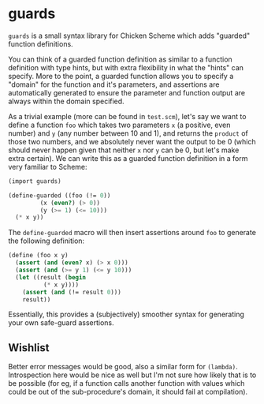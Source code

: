 * guards

=guards= is a small syntax library for Chicken Scheme which adds "guarded" function definitions.

You can think of a guarded function definition as similar to a function definition with type hints, but with extra flexibility in what the "hints" can specify. More to the point, a guarded function allows you to specify a "domain" for the function and it's parameters, and assertions are automatically generated to ensure the parameter and function output are always within the domain specified.

As a trivial example (more can be found in =test.scm=), let's say we want to define a function =foo= which takes two parameters =x= (a positive, even number) and =y= (any number between 10 and 1), and returns the =product= of those two numbers, and we absolutely never want the output to be 0 (which should never happen given that neither =x= nor =y= can be 0, but let's make extra certain). We can write this as a guarded function definition in a form very familiar to Scheme:

#+begin_src scheme
  (import guards)
  
  (define-guarded ((foo (!= 0))
		   (x (even?) (> 0))
		   (y (>= 1) (<= 10)))
    (* x y))
#+end_src

The =define-guarded= macro will then insert assertions around =foo= to generate the following definition:

#+begin_src scheme
  (define (foo x y)
    (assert (and (even? x) (> x 0)))
    (assert (and (>= y 1) (<= y 10)))
    (let ((result (begin
		    (* x y))))
      (assert (and (!= result 0)))
      result))
#+end_src

Essentially, this provides a (subjectively) smoother syntax for generating your own safe-guard assertions.

** Wishlist

Better error messages would be good, also a similar form for =(lambda)=. Introspection here would be nice as well but I'm not sure how likely that is to be possible (for eg, if a function calls another function with values which could be out of the sub-procedure's domain, it should fail at compilation).
